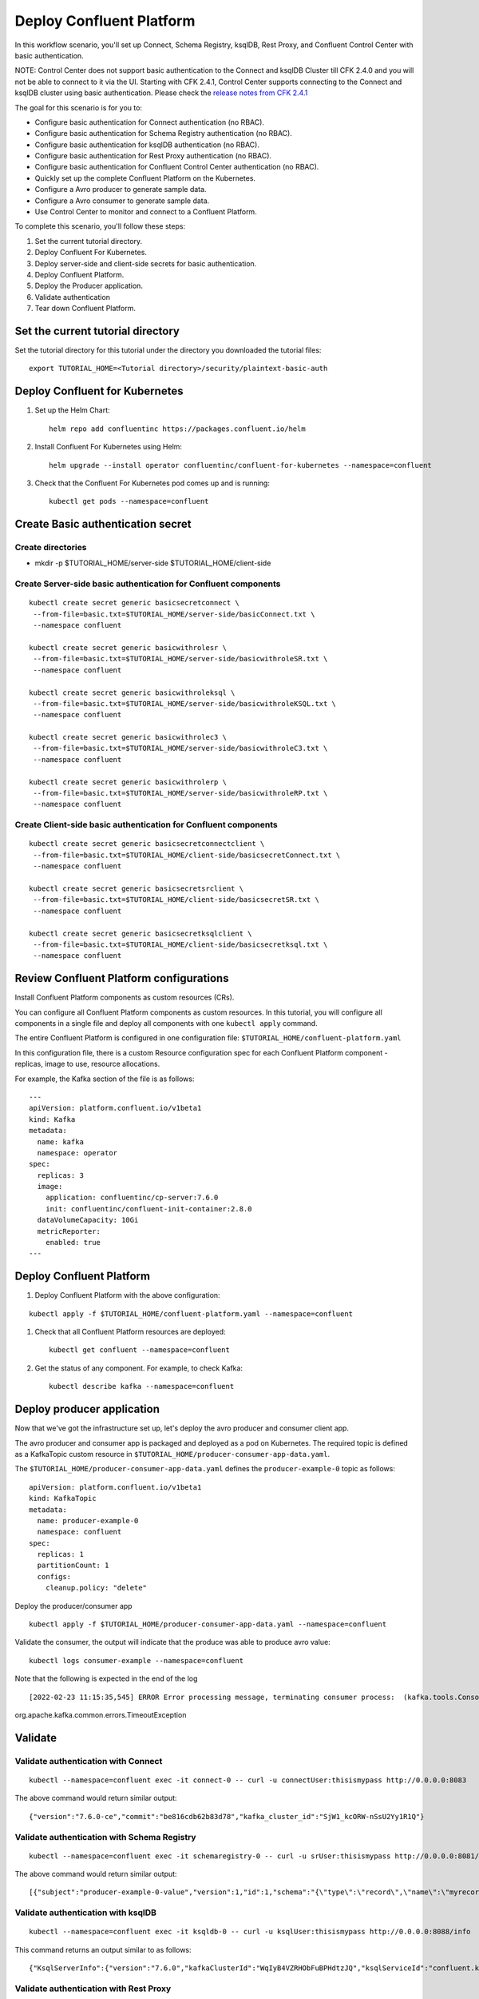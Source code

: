 Deploy Confluent Platform
=========================

In this workflow scenario, you'll set up Connect, Schema Registry, ksqlDB, Rest Proxy, and Confluent Control Center with basic authentication.

NOTE: Control Center does not support basic authentication to the Connect and ksqlDB Cluster till CFK 2.4.0 and you will not be able to connect to it via the UI.
Starting with CFK 2.4.1, Control Center supports connecting to the Connect and ksqlDB cluster using basic authentication. Please check the `release notes from CFK 2.4.1 <https://docs.confluent.io/operator/2.4/release-notes.html#co-long-2-4-1-release-notes>`__

The goal for this scenario is for you to:

* Configure basic authentication for Connect authentication (no RBAC).
* Configure basic authentication for Schema Registry authentication (no RBAC).
* Configure basic authentication for ksqlDB authentication (no RBAC).
* Configure basic authentication for Rest Proxy authentication (no RBAC).
* Configure basic authentication for Confluent Control Center authentication (no RBAC).
* Quickly set up the complete Confluent Platform on the Kubernetes.
* Configure a Avro producer to generate sample data.
* Configure a Avro consumer to generate sample data.
* Use Control Center to monitor and connect to a Confluent Platform.



To complete this scenario, you'll follow these steps:

#. Set the current tutorial directory.

#. Deploy Confluent For Kubernetes.

#. Deploy server-side and client-side secrets for basic authentication.

#. Deploy Confluent Platform.

#. Deploy the Producer application.

#. Validate authentication

#. Tear down Confluent Platform.

==================================
Set the current tutorial directory
==================================

Set the tutorial directory for this tutorial under the directory you downloaded
the tutorial files:

::
   
  export TUTORIAL_HOME=<Tutorial directory>/security/plaintext-basic-auth

===============================
Deploy Confluent for Kubernetes
===============================

#. Set up the Helm Chart:

   ::

     helm repo add confluentinc https://packages.confluent.io/helm


#. Install Confluent For Kubernetes using Helm:

   ::

     helm upgrade --install operator confluentinc/confluent-for-kubernetes --namespace=confluent
  
#. Check that the Confluent For Kubernetes pod comes up and is running:

   ::
     
     kubectl get pods --namespace=confluent


==================================
Create Basic authentication secret 
==================================

Create directories
^^^^^^^^^^^^^^^^^^
* mkdir -p $TUTORIAL_HOME/server-side $TUTORIAL_HOME/client-side

Create Server-side basic authentication for Confluent components
^^^^^^^^^^^^^^^^^^^^^^^^^^^^^^^^^^^^^^^^^^^^^^^^^^^^^^^^^^^^^^^^

::

  kubectl create secret generic basicsecretconnect \
   --from-file=basic.txt=$TUTORIAL_HOME/server-side/basicConnect.txt \
   --namespace confluent

  kubectl create secret generic basicwithrolesr \
   --from-file=basic.txt=$TUTORIAL_HOME/server-side/basicwithroleSR.txt \
   --namespace confluent

  kubectl create secret generic basicwithroleksql \
   --from-file=basic.txt=$TUTORIAL_HOME/server-side/basicwithroleKSQL.txt \
   --namespace confluent

  kubectl create secret generic basicwithrolec3 \
   --from-file=basic.txt=$TUTORIAL_HOME/server-side/basicwithroleC3.txt \
   --namespace confluent

  kubectl create secret generic basicwithrolerp \
   --from-file=basic.txt=$TUTORIAL_HOME/server-side/basicwithroleRP.txt \
   --namespace confluent

Create Client-side basic authentication for Confluent components
^^^^^^^^^^^^^^^^^^^^^^^^^^^^^^^^^^^^^^^^^^^^^^^^^^^^^^^^^^^^^^^^

::

  kubectl create secret generic basicsecretconnectclient \
   --from-file=basic.txt=$TUTORIAL_HOME/client-side/basicsecretConnect.txt \
   --namespace confluent

  kubectl create secret generic basicsecretsrclient \
   --from-file=basic.txt=$TUTORIAL_HOME/client-side/basicsecretSR.txt \
   --namespace confluent

  kubectl create secret generic basicsecretksqlclient \
   --from-file=basic.txt=$TUTORIAL_HOME/client-side/basicsecretksql.txt \
   --namespace confluent

========================================
Review Confluent Platform configurations
========================================

Install Confluent Platform components as custom resources (CRs).

You can configure all Confluent Platform components as custom resources. In this
tutorial, you will configure all components in a single file and deploy all
components with one ``kubectl apply`` command.

The entire Confluent Platform is configured in one configuration file:
``$TUTORIAL_HOME/confluent-platform.yaml``

In this configuration file, there is a custom Resource configuration spec for
each Confluent Platform component - replicas, image to use, resource
allocations.

For example, the Kafka section of the file is as follows:

::
  
  ---
  apiVersion: platform.confluent.io/v1beta1
  kind: Kafka
  metadata:
    name: kafka
    namespace: operator
  spec:
    replicas: 3
    image:
      application: confluentinc/cp-server:7.6.0
      init: confluentinc/confluent-init-container:2.8.0
    dataVolumeCapacity: 10Gi
    metricReporter:
      enabled: true
  ---
  
=========================
Deploy Confluent Platform
=========================

#. Deploy Confluent Platform with the above configuration:

::

  kubectl apply -f $TUTORIAL_HOME/confluent-platform.yaml --namespace=confluent

#. Check that all Confluent Platform resources are deployed:

   ::
   
     kubectl get confluent --namespace=confluent

#. Get the status of any component. For example, to check Kafka:

   ::
   
     kubectl describe kafka --namespace=confluent

========
Deploy producer application
========

Now that we've got the infrastructure set up, let's deploy the avro producer and consumer client
app.

The avro producer and consumer app is packaged and deployed as a pod on Kubernetes. The required
topic is defined as a KafkaTopic custom resource in
``$TUTORIAL_HOME/producer-consumer-app-data.yaml``.

The ``$TUTORIAL_HOME/producer-consumer-app-data.yaml`` defines the ``producer-example-0``
topic as follows:

::

  apiVersion: platform.confluent.io/v1beta1
  kind: KafkaTopic
  metadata:
    name: producer-example-0
    namespace: confluent
  spec:
    replicas: 1
    partitionCount: 1
    configs:
      cleanup.policy: "delete"
      
Deploy the producer/consumer app

::

  kubectl apply -f $TUTORIAL_HOME/producer-consumer-app-data.yaml --namespace=confluent

Validate the consumer, the output will indicate that the produce was able to produce avro value: 

::

  kubectl logs consumer-example --namespace=confluent

Note that the following is expected in the end of the log

::

  [2022-02-23 11:15:35,545] ERROR Error processing message, terminating consumer process:  (kafka.tools.ConsoleConsumer$:43)
org.apache.kafka.common.errors.TimeoutException

========
Validate
========

Validate authentication with Connect
^^^^^^^^^^^^^^^^^^^^^^^^^^^^^^^^^^^^

::

  kubectl --namespace=confluent exec -it connect-0 -- curl -u connectUser:thisismypass http://0.0.0.0:8083


The above command would return similar output:

::

  {"version":"7.6.0-ce","commit":"be816cdb62b83d78","kafka_cluster_id":"SjW1_kcORW-nSsU2Yy1R1Q"}

Validate authentication with Schema Registry
^^^^^^^^^^^^^^^^^^^^^^^^^^

::

 kubectl --namespace=confluent exec -it schemaregistry-0 -- curl -u srUser:thisismypass http://0.0.0.0:8081/schemas

The above command would return similar output:
::

  [{"subject":"producer-example-0-value","version":1,"id":1,"schema":"{\"type\":\"record\",\"name\":\"myrecord\",\"fields\":[{\"name\":\"f1\",\"type\":\"string\"}]}"}]


Validate authentication with ksqlDB
^^^^^^^^^^^^^^^^^^^^^^^^^^^^^^^^^^^

::

  kubectl --namespace=confluent exec -it ksqldb-0 -- curl -u ksqlUser:thisismypass http://0.0.0.0:8088/info

This command returns an output similar to as follows:

::

{"KsqlServerInfo":{"version":"7.6.0","kafkaClusterId":"WqIyB4VZRHObFuBPHdtzJQ","ksqlServiceId":"confluent.ksqldb_","serverStatus":"RUNNING"}}%

Validate authentication with Rest Proxy
^^^^^^^^^^^^^^^^^^^^^^^^^^^^^^^^^^^^^^^

::

  kubectl --namespace=confluent exec -it kafkarestproxy-0 -- curl -u restproxyUser:thisismypass http://localhost:8082/brokers

This command returns the list of the brokers in the cluster:

::

{"brokers":[0,1,2]}%

Validate authentication with Control Center
^^^^^^^^^^^^^^^^^^^^^^^^^^^^^^^^^^^^^^^^^^^

#. Set up port forwarding to Control Center web UI from local machine:

   ::

     kubectl port-forward controlcenter-0 9021:9021 --namespace=confluent

#. Browse to Control Center:

   ::

     http://localhost:9021

#. Login to the control center UI using any of the following users depending on the role you would like to use:

* Users:
    * Full Control: Username:c3admin Password:password1
    * Restricted Control: Username:c3restricted Password:password2

Monitor the Confluent Platform Components using Control Center
^^^^^^^^^^^^^^^^^^^^^^^^^^^^^^^^^^^^^^^^^^^^^^^^^^^^^^^^^^^^^^
Use Control Center to monitor the Confluent Platform, and monitor the created topic and data.

Once logged into the Control Center UI, check the ``producer-example-0`` topic, and messages which are being produced to this topic.

=========
Tear Down
=========

Shut down Confluent Platform and the data:

::

  kubectl delete -f $TUTORIAL_HOME/producer-consumer-app-data.yaml --namespace=confluent

::

  kubectl delete -f $TUTORIAL_HOME/confluent-platform.yaml --namespace=confluent

::

  kubectl delete secrets basicsecretconnect basicwithrolesr basicwithroleksql basicwithrolec3 basicwithrolerp basicsecretconnectClient basicsecretsrClient basicsecretksqlClient  --namespace=confluent

::

  helm delete operator --namespace=confluent

::



